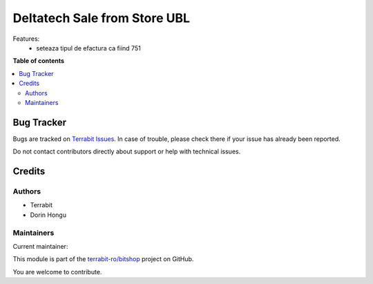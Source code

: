 =============================
Deltatech Sale from Store UBL
=============================

.. 
   !!!!!!!!!!!!!!!!!!!!!!!!!!!!!!!!!!!!!!!!!!!!!!!!!!!!
   !! This file is generated by oca-gen-addon-readme !!
   !! changes will be overwritten.                   !!
   !!!!!!!!!!!!!!!!!!!!!!!!!!!!!!!!!!!!!!!!!!!!!!!!!!!!
   !! source digest: sha256:3d2ecc323744ec424599daed516d383eff82d66ec60b373c09b19f48ff005d48
   !!!!!!!!!!!!!!!!!!!!!!!!!!!!!!!!!!!!!!!!!!!!!!!!!!!!

.. |badge1| image:: https://img.shields.io/badge/maturity-Mature-brightgreen.png
    :target: https://odoo-community.org/page/development-status
    :alt: Mature
.. |badge2| image:: https://img.shields.io/badge/licence-OPL--1-blue.png
    :target: https://www.odoo.com/documentation/master/legal/licenses.html
    :alt: License: OPL-1
.. |badge3| image:: https://img.shields.io/badge/github-terrabit--ro%2Fbitshop-lightgray.png?logo=github
    :target: https://github.com/terrabit-ro/bitshop/tree/15.0/deltatech_sale_store_ubl
    :alt: terrabit-ro/bitshop

|badge1| |badge2| |badge3|

Features:
 - seteaza tipul de efactura ca fiind 751

**Table of contents**

.. contents::
   :local:

Bug Tracker
===========

Bugs are tracked on `Terrabit Issues <https://www.terrabit.ro/helpdesk>`_.
In case of trouble, please check there if your issue has already been reported.

Do not contact contributors directly about support or help with technical issues.

Credits
=======

Authors
~~~~~~~

* Terrabit
* Dorin Hongu

Maintainers
~~~~~~~~~~~

.. |maintainer-dhongu| image:: https://github.com/dhongu.png?size=40px
    :target: https://github.com/dhongu
    :alt: dhongu

Current maintainer:

|maintainer-dhongu| 

This module is part of the `terrabit-ro/bitshop <https://github.com/terrabit-ro/bitshop/tree/15.0/deltatech_sale_store_ubl>`_ project on GitHub.

You are welcome to contribute.
